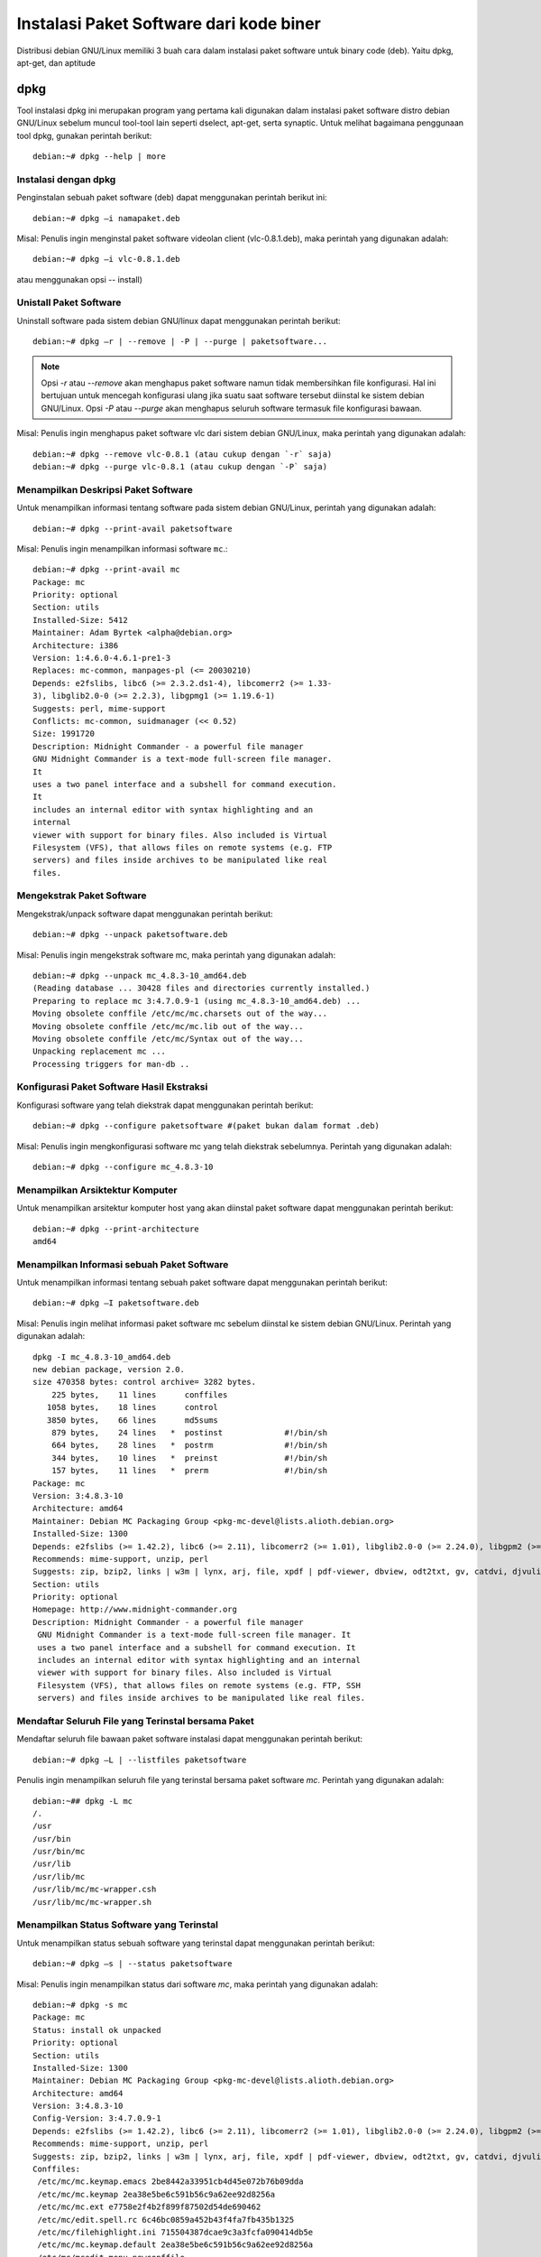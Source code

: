 Instalasi Paket Software dari kode biner
========================================

Distribusi debian GNU/Linux memiliki 3 buah cara dalam instalasi paket
software untuk binary code (deb). Yaitu dpkg, apt-get, dan aptitude

dpkg
----

Tool instalasi dpkg ini merupakan program yang pertama kali digunakan dalam
instalasi paket software distro debian GNU/Linux sebelum muncul tool-tool lain
seperti dselect, apt-get, serta synaptic. Untuk melihat bagaimana penggunaan tool
dpkg, gunakan perintah berikut::

    debian:~# dpkg --help | more

Instalasi dengan dpkg
~~~~~~~~~~~~~~~~~~~~~

Penginstalan sebuah paket software (deb) dapat menggunakan perintah berikut
ini::

    debian:~# dpkg –i namapaket.deb

Misal: Penulis ingin menginstal paket software videolan client (vlc-0.8.1.deb), maka perintah yang digunakan adalah::

    debian:~# dpkg –i vlc-0.8.1.deb

atau menggunakan opsi -- install)

Unistall Paket Software
~~~~~~~~~~~~~~~~~~~~~~~

Uninstall software pada sistem debian GNU/linux dapat menggunakan perintah
berikut::

    debian:~# dpkg –r | --remove | -P | --purge | paketsoftware...

.. note::
    Opsi `-r` atau `--remove` akan menghapus paket software namun tidak
    membersihkan file konfigurasi. Hal ini bertujuan untuk mencegah konfigurasi
    ulang jika suatu saat software tersebut diinstal ke sistem debian GNU/Linux.
    Opsi `-P` atau `--purge` akan menghapus seluruh software termasuk file
    konfigurasi bawaan.

Misal: Penulis ingin menghapus paket software vlc dari sistem debian GNU/Linux,
maka perintah yang digunakan adalah::

    debian:~# dpkg --remove vlc-0.8.1 (atau cukup dengan `-r` saja)
    debian:~# dpkg --purge vlc-0.8.1 (atau cukup dengan `-P` saja)

Menampilkan Deskripsi Paket Software
~~~~~~~~~~~~~~~~~~~~~~~~~~~~~~~~~~~~

Untuk menampilkan informasi tentang software pada sistem debian GNU/Linux,
perintah yang digunakan adalah::

    debian:~# dpkg --print-avail paketsoftware

Misal: Penulis ingin menampilkan informasi software ``mc``.::

	debian:~# dpkg --print-avail mc
	Package: mc
	Priority: optional
	Section: utils
	Installed-Size: 5412
	Maintainer: Adam Byrtek <alpha@debian.org>
	Architecture: i386
	Version: 1:4.6.0-4.6.1-pre1-3
	Replaces: mc-common, manpages-pl (<= 20030210)
	Depends: e2fslibs, libc6 (>= 2.3.2.ds1-4), libcomerr2 (>= 1.33-
	3), libglib2.0-0 (>= 2.2.3), libgpmg1 (>= 1.19.6-1)
	Suggests: perl, mime-support
	Conflicts: mc-common, suidmanager (<< 0.52)
	Size: 1991720
	Description: Midnight Commander - a powerful file manager
	GNU Midnight Commander is a text-mode full-screen file manager.
	It
	uses a two panel interface and a subshell for command execution.
	It
	includes an internal editor with syntax highlighting and an
	internal
	viewer with support for binary files. Also included is Virtual
	Filesystem (VFS), that allows files on remote systems (e.g. FTP
	servers) and files inside archives to be manipulated like real
	files.
	
Mengekstrak Paket Software
~~~~~~~~~~~~~~~~~~~~~~~~~~

Mengekstrak/unpack software dapat menggunakan perintah berikut::

    debian:~# dpkg --unpack paketsoftware.deb

Misal: Penulis ingin mengekstrak software mc, maka perintah yang
digunakan adalah::

	debian:~# dpkg --unpack mc_4.8.3-10_amd64.deb 
	(Reading database ... 30428 files and directories currently installed.)
	Preparing to replace mc 3:4.7.0.9-1 (using mc_4.8.3-10_amd64.deb) ...
	Moving obsolete conffile /etc/mc/mc.charsets out of the way...
	Moving obsolete conffile /etc/mc/mc.lib out of the way...
	Moving obsolete conffile /etc/mc/Syntax out of the way...
	Unpacking replacement mc ...
	Processing triggers for man-db ..

Konfigurasi Paket Software Hasil Ekstraksi
~~~~~~~~~~~~~~~~~~~~~~~~~~~~~~~~~~~~~~~~~~~

Konfigurasi software yang telah diekstrak dapat menggunakan perintah berikut::

	debian:~# dpkg --configure paketsoftware #(paket bukan dalam format .deb)

Misal: Penulis ingin mengkonfigurasi software mc yang telah diekstrak
sebelumnya. Perintah yang digunakan adalah::

	debian:~# dpkg --configure mc_4.8.3-10

Menampilkan Arsiktektur Komputer
~~~~~~~~~~~~~~~~~~~~~~~~~~~~~~~~

Untuk menampilkan arsitektur komputer host yang akan diinstal paket software
dapat menggunakan perintah berikut::

	debian:~# dpkg --print-architecture
	amd64

Menampilkan Informasi sebuah Paket Software
~~~~~~~~~~~~~~~~~~~~~~~~~~~~~~~~~~~~~~~~~~~

Untuk menampilkan informasi tentang sebuah paket software dapat
menggunakan perintah berikut::

	debian:~# dpkg –I paketsoftware.deb

Misal: Penulis ingin melihat informasi paket software mc sebelum
diinstal ke sistem debian GNU/Linux. Perintah yang digunakan adalah::

 dpkg -I mc_4.8.3-10_amd64.deb 
 new debian package, version 2.0.
 size 470358 bytes: control archive= 3282 bytes.
     225 bytes,    11 lines      conffiles            
    1058 bytes,    18 lines      control              
    3850 bytes,    66 lines      md5sums              
     879 bytes,    24 lines   *  postinst             #!/bin/sh
     664 bytes,    28 lines   *  postrm               #!/bin/sh
     344 bytes,    10 lines   *  preinst              #!/bin/sh
     157 bytes,    11 lines   *  prerm                #!/bin/sh
 Package: mc
 Version: 3:4.8.3-10
 Architecture: amd64
 Maintainer: Debian MC Packaging Group <pkg-mc-devel@lists.alioth.debian.org>
 Installed-Size: 1300
 Depends: e2fslibs (>= 1.42.2), libc6 (>= 2.11), libcomerr2 (>= 1.01), libglib2.0-0 (>= 2.24.0), libgpm2 (>= 1.20.4), libslang2 (>= 2.2.4), mc-data (= 3:4.8.3-10)
 Recommends: mime-support, unzip, perl
 Suggests: zip, bzip2, links | w3m | lynx, arj, file, xpdf | pdf-viewer, dbview, odt2txt, gv, catdvi, djvulibre-bin, imagemagick, python, python-boto, python-tz
 Section: utils
 Priority: optional
 Homepage: http://www.midnight-commander.org
 Description: Midnight Commander - a powerful file manager
  GNU Midnight Commander is a text-mode full-screen file manager. It
  uses a two panel interface and a subshell for command execution. It
  includes an internal editor with syntax highlighting and an internal
  viewer with support for binary files. Also included is Virtual
  Filesystem (VFS), that allows files on remote systems (e.g. FTP, SSH
  servers) and files inside archives to be manipulated like real files.

Mendaftar Seluruh File yang Terinstal bersama Paket
~~~~~~~~~~~~~~~~~~~~~~~~~~~~~~~~~~~~~~~~~~~~~~~~~~~

Mendaftar seluruh file bawaan paket software instalasi dapat menggunakan
perintah berikut::

	debian:~# dpkg –L | --listfiles paketsoftware

Penulis ingin menampilkan seluruh file yang terinstal bersama paket software
`mc`. Perintah yang digunakan adalah::

	debian:~## dpkg -L mc
	/.
	/usr
	/usr/bin
	/usr/bin/mc
	/usr/lib
	/usr/lib/mc
	/usr/lib/mc/mc-wrapper.csh
	/usr/lib/mc/mc-wrapper.sh

Menampilkan Status Software yang Terinstal
~~~~~~~~~~~~~~~~~~~~~~~~~~~~~~~~~~~~~~~~~~

Untuk menampilkan status sebuah software yang terinstal dapat menggunakan
perintah berikut::

	debian:~# dpkg –s | --status paketsoftware

Misal: Penulis ingin menampilkan status dari software `mc`, maka perintah yang
digunakan adalah::

	debian:~# dpkg -s mc
	Package: mc
	Status: install ok unpacked
	Priority: optional
	Section: utils
	Installed-Size: 1300
	Maintainer: Debian MC Packaging Group <pkg-mc-devel@lists.alioth.debian.org>
	Architecture: amd64
	Version: 3:4.8.3-10
	Config-Version: 3:4.7.0.9-1
	Depends: e2fslibs (>= 1.42.2), libc6 (>= 2.11), libcomerr2 (>= 1.01), libglib2.0-0 (>= 2.24.0), libgpm2 (>= 1.20.4), libslang2 (>= 2.2.4), mc-data (= 3:4.8.3-10)
	Recommends: mime-support, unzip, perl
	Suggests: zip, bzip2, links | w3m | lynx, arj, file, xpdf | pdf-viewer, dbview, odt2txt, gv, catdvi, djvulibre-bin, imagemagick, python, python-boto, python-tz
	Conffiles:
	 /etc/mc/mc.keymap.emacs 2be8442a33951cb4d45e072b76b09dda
	 /etc/mc/mc.keymap 2ea38e5be6c591b56c9a62ee92d8256a
	 /etc/mc/mc.ext e7758e2f4b2f899f87502d54de690462
	 /etc/mc/edit.spell.rc 6c46bc0859a452b43f4fa7fb435b1325
	 /etc/mc/filehighlight.ini 715504387dcae9c3a3fcfa090414db5e
	 /etc/mc/mc.keymap.default 2ea38e5be6c591b56c9a62ee92d8256a
	 /etc/mc/mcedit.menu newconffile
	 /etc/mc/edit.indent.rc 008c6d0205315a87a977c7cd74a1526e
	 /etc/mc/mc.menu.sr b394f31ffaea9efd083c142491bc1ad7
	 /etc/mc/sfs.ini 316dc92f3fdec60a7aaf0866edc361db
	 /etc/mc/mc.menu 6187dd1b6029bfc91484000843635653
	Description: Midnight Commander - a powerful file manager
	 GNU Midnight Commander is a text-mode full-screen file manager. It
	 uses a two panel interface and a subshell for command execution. It
	 includes an internal editor with syntax highlighting and an internal
	 viewer with support for binary files. Also included is Virtual
	 Filesystem (VFS), that allows files on remote systems (e.g. FTP, SSH
	 servers) and files inside archives to be manipulated like real files.
	Homepage: http://www.midnight-commander.org
